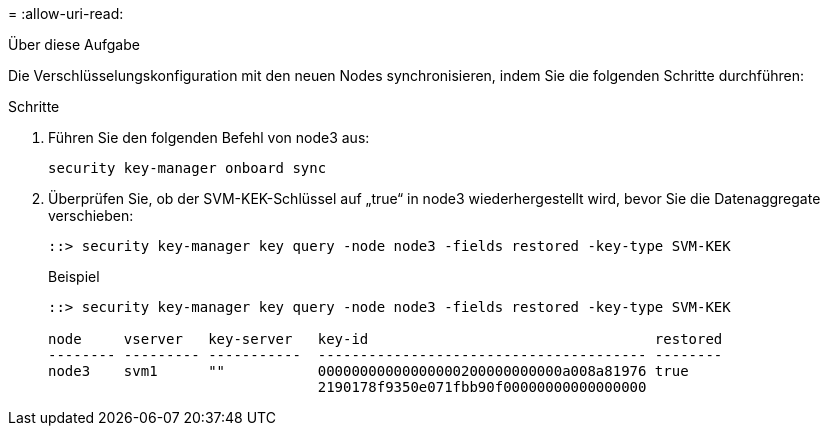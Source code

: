 = 
:allow-uri-read: 


.Über diese Aufgabe
Die Verschlüsselungskonfiguration mit den neuen Nodes synchronisieren, indem Sie die folgenden Schritte durchführen:

.Schritte
. Führen Sie den folgenden Befehl von node3 aus:
+
`security key-manager onboard sync`

. Überprüfen Sie, ob der SVM-KEK-Schlüssel auf „true“ in node3 wiederhergestellt wird, bevor Sie die Datenaggregate verschieben:
+
[listing]
----
::> security key-manager key query -node node3 -fields restored -key-type SVM-KEK
----
+
.Beispiel
[listing]
----
::> security key-manager key query -node node3 -fields restored -key-type SVM-KEK

node     vserver   key-server   key-id                                  restored
-------- --------- -----------  --------------------------------------- --------
node3    svm1      ""           00000000000000000200000000000a008a81976 true
                                2190178f9350e071fbb90f00000000000000000
----

